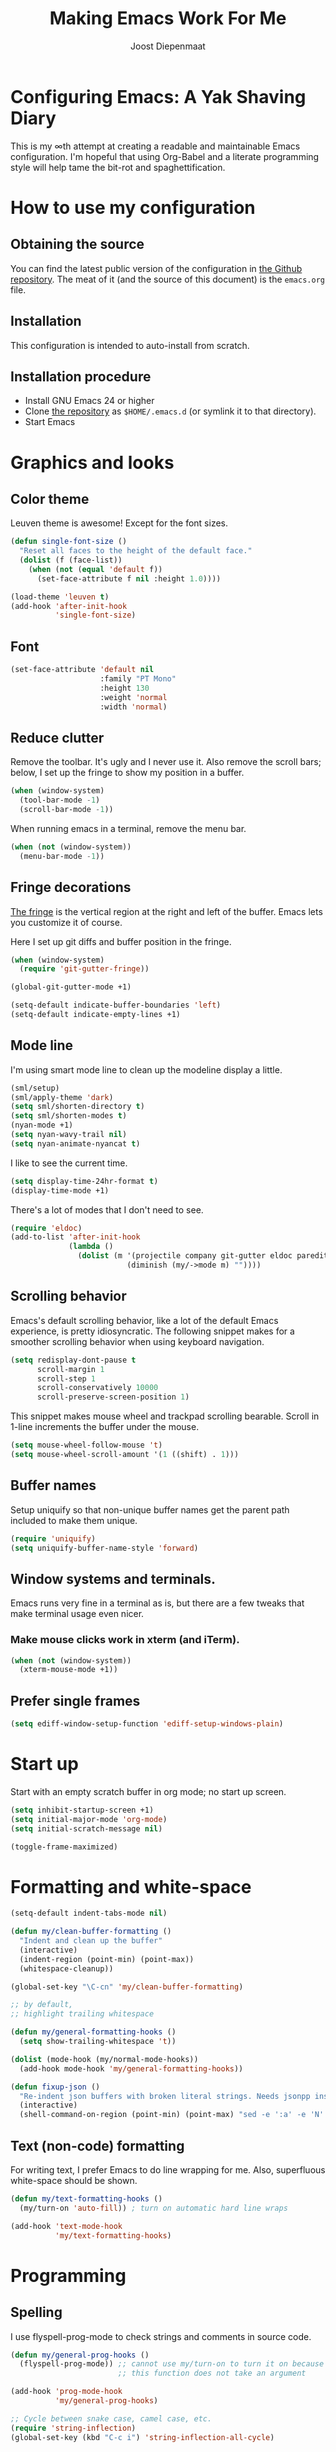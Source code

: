 #+TITLE: Making Emacs Work For Me
#+AUTHOR: Joost Diepenmaat
#+EMAIL: joost@zeekat.nl


* Configuring Emacs: A Yak Shaving Diary

  This is my ∞th attempt at creating a readable and maintainable Emacs
  configuration. I'm hopeful that using Org-Babel and a literate
  programming style will help tame the bit-rot and spaghettification.

* How to use my configuration

** Obtaining the source

   You can find the latest public version of the configuration in [[https://github.com/joodie/emacs-literal-config/][the
   Github repository]]. The meat of it (and the source of this
   document) is the ~emacs.org~ file.

** Installation

   This configuration is intended to auto-install from scratch.

** Installation procedure

   - Install GNU Emacs 24 or higher
   - Clone [[https://github.com/joodie/emacs-literal-config][the repository]] as ~$HOME/.emacs.d~ (or symlink it to that
     directory).
   - Start Emacs

* Graphics and looks
** Color theme
   Leuven theme is awesome! Except for the font sizes.

   #+name: look-and-feel
   #+BEGIN_SRC emacs-lisp
     (defun single-font-size ()
       "Reset all faces to the height of the default face."
       (dolist (f (face-list))
         (when (not (equal 'default f))
           (set-face-attribute f nil :height 1.0))))

     (load-theme 'leuven t)
     (add-hook 'after-init-hook
               'single-font-size)

   #+END_SRC

** Font

   # I like Mono space,
   #+name: look-and-feel
   #+BEGIN_SRC emacs-lisp
     (set-face-attribute 'default nil
                         :family "PT Mono"
                         :height 130
                         :weight 'normal
                         :width 'normal)
   #+END_SRC


** Reduce clutter

   Remove the toolbar. It's ugly and I never use it. Also remove the
   scroll bars; below, I set up the fringe to show my position in a
   buffer.

   #+name: look-and-feel
   #+BEGIN_SRC emacs-lisp
     (when (window-system)
       (tool-bar-mode -1)
       (scroll-bar-mode -1))
   #+END_SRC

   When running emacs in a terminal, remove the menu bar.

   #+NAME: look-and-feel
   #+BEGIN_SRC emacs-lisp
     (when (not (window-system))
       (menu-bar-mode -1))
   #+END_SRC

** Fringe decorations

   [[http://www.emacswiki.org/emacs/TheFringe][The fringe]] is the vertical region at the right and left of the
   buffer. Emacs lets you customize it of course.

   Here I set up git diffs and buffer position in the fringe.

   #+NAME: look-and-feel
   #+BEGIN_SRC emacs-lisp
     (when (window-system)
       (require 'git-gutter-fringe))

     (global-git-gutter-mode +1)

     (setq-default indicate-buffer-boundaries 'left)
     (setq-default indicate-empty-lines +1)
   #+END_SRC

** Mode line

   I'm using smart mode line to clean up the modeline display a little.

   #+NAME: look-and-feel
   #+BEGIN_SRC emacs-lisp
     (sml/setup)
     (sml/apply-theme 'dark)
     (setq sml/shorten-directory t)
     (setq sml/shorten-modes t)
     (nyan-mode +1)
     (setq nyan-wavy-trail nil)
     (setq nyan-animate-nyancat t)
   #+END_SRC

   I like to see the current time.
   #+NAME: look-and-feel
   #+BEGIN_SRC emacs-lisp
     (setq display-time-24hr-format t)
     (display-time-mode +1)
   #+END_SRC

   There's a lot of modes that I don't need to see.
   #+NAME: look-and-feel
   #+BEGIN_SRC emacs-lisp
     (require 'eldoc)
     (add-to-list 'after-init-hook
                  (lambda ()
                    (dolist (m '(projectile company git-gutter eldoc paredit))
                               (diminish (my/->mode m) ""))))
   #+END_SRC

** Scrolling behavior

   Emacs's default scrolling behavior, like a lot of the default
   Emacs experience, is pretty idiosyncratic. The following snippet
   makes for a smoother scrolling behavior when using keyboard
   navigation.

   #+NAME: look-and-feel
   #+BEGIN_SRC emacs-lisp
     (setq redisplay-dont-pause t
           scroll-margin 1
           scroll-step 1
           scroll-conservatively 10000
           scroll-preserve-screen-position 1)
   #+END_SRC

   This snippet makes mouse wheel and trackpad scrolling
   bearable. Scroll in 1-line increments the buffer under the mouse.

   #+NAME: look-and-feel
   #+BEGIN_SRC emacs-lisp
     (setq mouse-wheel-follow-mouse 't)
     (setq mouse-wheel-scroll-amount '(1 ((shift) . 1)))
   #+END_SRC

** Buffer names
   Setup uniquify so that non-unique buffer names get the parent path
   included to make them unique.
   #+NAME: look-and-feel
   #+BEGIN_SRC emacs-lisp
     (require 'uniquify)
     (setq uniquify-buffer-name-style 'forward)
   #+END_SRC

** Window systems and terminals.
   Emacs runs very fine in a terminal as is, but there are a few
   tweaks that make terminal usage even nicer.

*** Make mouse clicks work in xterm (and iTerm).

    #+NAME: look-and-feel
    #+BEGIN_SRC emacs-lisp
     (when (not (window-system))
       (xterm-mouse-mode +1))
    #+END_SRC

** Prefer single frames
   #+NAME: look-and-feel
   #+BEGIN_SRC emacs-lisp
     (setq ediff-window-setup-function 'ediff-setup-windows-plain)
   #+END_SRC

* Start up

  Start with an empty scratch buffer in org mode; no start up screen.

  #+NAME: startup
  #+BEGIN_SRC emacs-lisp
    (setq inhibit-startup-screen +1)
    (setq initial-major-mode 'org-mode)
    (setq initial-scratch-message nil)
  #+END_SRC

  #+NAME: startup
  #+BEGIN_SRC emacs-lisp
    (toggle-frame-maximized)

  #+END_SRC

* Formatting and white-space

  #+name: formatting
  #+BEGIN_SRC emacs-lisp
    (setq-default indent-tabs-mode nil)

    (defun my/clean-buffer-formatting ()
      "Indent and clean up the buffer"
      (interactive)
      (indent-region (point-min) (point-max))
      (whitespace-cleanup))

    (global-set-key "\C-cn" 'my/clean-buffer-formatting)

    ;; by default,
    ;; highlight trailing whitespace

    (defun my/general-formatting-hooks ()
      (setq show-trailing-whitespace 't))

    (dolist (mode-hook (my/normal-mode-hooks))
      (add-hook mode-hook 'my/general-formatting-hooks))

    (defun fixup-json ()
      "Re-indent json buffers with broken literal strings. Needs jsonpp installed (available using homebrew)"
      (interactive)
      (shell-command-on-region (point-min) (point-max) "sed -e ':a' -e 'N' -e '$!ba' -e 's/\\n/ /g'|jsonpp"  nil t))
  #+END_SRC

** Text (non-code) formatting

   For writing text, I prefer Emacs to do line wrapping for me. Also,
   superfluous white-space should be shown.

   #+name: formatting
   #+BEGIN_SRC emacs-lisp
     (defun my/text-formatting-hooks ()
       (my/turn-on 'auto-fill)) ; turn on automatic hard line wraps

     (add-hook 'text-mode-hook
               'my/text-formatting-hooks)
   #+END_SRC

* Programming
** Spelling
   I use flyspell-prog-mode to check strings and comments in source
   code.

#+name: programming-setup
#+BEGIN_SRC emacs-lisp
  (defun my/general-prog-hooks ()
    (flyspell-prog-mode)) ;; cannot use my/turn-on to turn it on because
                          ;; this function does not take an argument

  (add-hook 'prog-mode-hook
            'my/general-prog-hooks)
#+END_SRC

#+name: programming-setup
#+BEGIN_SRC emacs-lisp
  ;; Cycle between snake case, camel case, etc.
  (require 'string-inflection)
  (global-set-key (kbd "C-c i") 'string-inflection-all-cycle)
#+END_SRC

** Pair programming

   Normally, I think line numbers in code editors just take up space,
   but they can be useful when pair programming; calling out a line
   number is probably more efficient than pointing at the screen.

   I wrapped this in a global minor mode so turning that stuff on and
   off is easy.

   #+name: programming-setup
   #+BEGIN_SRC emacs-lisp

     (define-minor-mode my/pair-programming-mode
       "Toggle visualizations for pair programming.

     Interactively with no argument, this command toggles the mode.  A
     positive prefix argument enables the mode, any other prefix
     argument disables it.  From Lisp, argument omitted or nil enables
     the mode, `toggle' toggles the state.

     This turns on hightlighting the current line, line numbers and
     command-log-mode."
       ;; The initial value.
       nil
       ;; The indicator for the mode line.
       " Pairing"
       ;; The minor mode bindings.
       '()
       :group 'my/pairing
       (my/set-modes (if my/pair-programming-mode 1 -1)
                     '(linum hl-line command-log)))

     (define-global-minor-mode my/global-pair-programming-mode
       my/pair-programming-mode
       (lambda () (my/pair-programming-mode 1)))

     (global-set-key "\C-c\M-p" 'my/global-pair-programming-mode)
   #+END_SRC

** Lisps

   For lisp code, I want ParEdit plus general highlighting etc.

   #+NAME: programming-setup
   #+BEGIN_SRC emacs-lisp
     (setq my/lisps
           '(emacs-lisp lisp clojure))

     ;;  Install local bindings for paredit that work under ssh/terminal
     (require 'paredit)
     ;; (require 'parinfer-mode)

     (define-key paredit-mode-map
       (kbd "C-c s <right>")
       'paredit-forward-slurp-sexp)

     (define-key paredit-mode-map
       (kbd "C-c s <left>")
       'paredit-forward-barf-sexp)

       ;; I don't like literal-string because it consumes the C-c ' key binding which I use for editing source code in org mode
       ;; (require 'literal-string)
     (defun my/general-lisp-hooks ()
       (my/turn-on 'paredit
                   'rainbow-delimiters
                   'show-paren
                   'literal-string))

     (dolist (mode (mapcar 'my/->mode-hook my/lisps))
       (add-hook mode
                 'my/general-lisp-hooks))

     (setq show-paren-style 'expression)
   #+END_SRC



** Emacs Lisp
   #+NAME: programming-setup
   #+BEGIN_SRC emacs-lisp
     (defun my/emacs-lisp-hooks ()
       (my/turn-on 'eldoc-mode))

     (add-hook 'emacs-lisp-mode-hook 'my/emacs-lisp-hooks)
   #+END_SRC

** Clojure

   I'm using [[https://github.com/clojure-emacs/cider/commits/master][CIDER]] (formerly ~nrepl.el~) for clojure source/repl
   interaction.

   #+NAME: programming-setup
   #+BEGIN_SRC emacs-lisp
     (defun my/cider-mode-hooks ()
       "Clojure specific setup code that should only be run when we
          have a CIDER REPL connection"
       (my/turn-on 'eldoc))

     (add-hook 'cider-mode-hook
               'my/cider-mode-hooks)

     (setq cider-repl-history-file (expand-file-name "~/.emacs.d/.cider-repl-history"))
   #+END_SRC

   Clojure-specific enhancements to lisp config.

   #+NAME: programming-setup
   #+BEGIN_SRC emacs-lisp
     (defun my/clojure-mode-hooks ()
       (my/turn-on 'subword)
       (my/turn-on 'yas-minor)
       (my/turn-on 'flycheck)
       (my/turn-on 'clj-refactor)
       (cljr-add-keybindings-with-prefix "C-c r")
       (sayid-setup-package))

     (setq clojure-align-forms-automatically t)

     (add-hook 'clojure-mode-hook
               'my/clojure-mode-hooks)
   #+END_SRC

   I treat the REPL mode specially, since certain hooks that work in
   ~clojure-mode~ won't make sense or break functionality in
   ~cider-repl-mode~.

   #+NAME: programming-setup
   #+BEGIN_SRC emacs-lisp
          (defun my/cider-repl-mode-hooks ()
            (my/turn-on 'paredit
                        'rainbow-delimiters
                        'show-paren
                        'subword))

          (add-hook 'cider-repl-mode-hook
                    'my/cider-repl-mode-hooks)
   #+END_SRC

   I'm trying out joker for flycheck clojure linting

   #+NAME: programming-setup
   #+BEGIN_SRC emacs-lisp
     (require 'flycheck-joker)

     ;; (with-eval-after-load 'flycheck
     ;;   (flycheck-pos-tip-mode))
   #+END_SRC

** Ruby
   Tell Emacs rake files are Ruby files.

   #+name: programming-setup
   #+BEGIN_SRC emacs-lisp
     (dolist (exp '("Rakefile\\'" "\\.rake\\'"))
       (add-to-list 'auto-mode-alist
                    (cons exp 'ruby-mode)))

   #+END_SRC

   Since I'm using Ruby mostly for Rails projects, erb support is nice.

   #+NAME: programming-setup
   #+BEGIN_SRC emacs-lisp
     (add-to-list 'auto-mode-alist '("\\.erb\\'" . web-mode))

     (setq web-mode-engines-alist
           '(("erb"    . "\\.erb\\'")))

     (defun my/web-mode-hook ()
       (setq web-mode-markup-indent-offset 2)
       (setq web-mode-code-indent-offset 2))

     (add-hook 'web-mode-hook 'my/web-mode-hook)
   #+END_SRC
** Perl
   I still occasionally need to work on Perl code, so I have a few
   basic settings to make that reasonably painless.

   #+name: programming-setup
   #+BEGIN_SRC emacs-lisp
     (fset 'perl-mode 'cperl-mode) ;; force cperl mode

     (defun my/cperl-mode-hooks ()
       (my/turn-on 'flycheck))

     (add-hook 'cperl-mode-hook 'my/cperl-mode-hooks)
   #+END_SRC
** Javascript

   I use RJSX-mode for javascript source.
   #+name: programming-setup
   #+BEGIN_SRC emacs-lisp
     (add-to-list 'auto-mode-alist '("\\.js[x]?\\'" . rjsx-mode))
   #+END_SRC

** JSON

   For JSON-formatted files, I use the default js-mode, which accepts
   top-level bare objects (which is incorrect behaviour for
   javascript, but the default in JSON).

   #+name: programming-setup
   #+BEGIN_SRC emacs-lisp
     (add-to-list 'auto-mode-alist '("\\.json\\'\\|\\.json\\.template\\'\\|\\.jshintrc\\'" . js-mode))

;     (setq js-indent-level 2)
   #+END_SRC


** CSS
   #+name: programming-setup
   #+BEGIN_SRC emacs-lisp
     (add-hook 'css-mode-hook
               'rainbow-mode)

   #+END_SRC
** ASCIIDOC

   #+name: programming-setup
   #+BEGIN_SRC emacs-lisp
     (add-to-list 'auto-mode-alist '("\\.adoc\\'" . adoc-mode))
   #+END_SRC

** Compilation mode improvements

*** ANSI Colors

    See http://stackoverflow.com/questions/3072648/cucumbers-ansi-colors-messing-up-emacs-compilation-buffer

    #+name: programming-setup
    #+BEGIN_SRC emacs-lisp
      (require 'ansi-color)
      (defun colorize-compilation-buffer ()
        (toggle-read-only)
        (ansi-color-apply-on-region (point-min) (point-max))
        (toggle-read-only))
      (add-hook 'compilation-filter-hook 'colorize-compilation-buffer)

      (add-hook 'shell-mode-hook 'ansi-color-for-comint-mode-on)
      (add-to-list 'comint-output-filter-functions 'ansi-color-process-output)
      ;(add-hook 'eshell-preoutput-filter-functions 'ansi-color-filter-apply)
       (add-hook 'eshell-preoutput-filter-functions 'ansi-color-apply)
    #+END_SRC

*** Follow output

    #+name: programming-setup
    #+BEGIN_SRC emacs-lisp
     (setq compilation-scroll-output t)
    #+END_SRC
* Database client
  Don't wrap lines (query rows) when working with a database.
  #+NAME: databases
  #+BEGIN_SRC emacs-lisp
(add-hook 'sql-interactive-mode-hook
          (lambda ()
            (toggle-truncate-lines t)))
  #+END_SRC

  Fix SQLi prompt for postgres when there are underscores in the
  database name

  #+NAME: databases
  #+BEGIN_SRC emacs-lisp
    (add-hook 'sql-interactive-mode-hook
              (lambda ()
                (sql-set-product-feature 'postgres :prompt-regexp "^[a-zA-Z_]*=[#>] ")))

  #+END_SRC
* Dired
  #+name: dired
  Make dired-move and friends default to "other dired window" if there
  is one.
  #+BEGIN_SRC emacs-lisp
     (setq dired-dwim-target t)
  #+END_SRC
* TODO Auto Complete

  Getting auto completion to work right tends to be a messy process of
  trial and error, though in recent years the situation has improved,
  with =auto-complete= mode being more or less the defacto standard.

  - Fuzzy matching isn't working the way I expected, though. Need to
    work on that.

  #+NAME: auto-complete
  #+BEGIN_SRC emacs-lisp
    ;; (require 'fuzzy)
    ;; (require 'auto-complete)
    ;; (setq ac-auto-show-menu t
    ;;       ac-quick-help-delay 0.5
    ;;       ac-use-fuzzy t)
    ;; (global-auto-complete-mode +1)
  #+END_SRC

  Company mode seems to be better supported by CIDER, so let's try
  that for now.

  #+NAME: auto-complete
  #+BEGIN_SRC emacs-lisp
    (require 'company)

    (add-hook 'after-init-hook 'global-company-mode)
    (add-hook 'cider-repl-mode-hook #'company-mode)
    (add-hook 'cider-mode-hook #'company-mode)

    (global-set-key (kbd "TAB") #'company-indent-or-complete-common)
  #+END_SRC

* Global key bindings

  As far as reasonable, I try to keep my custom key bindings within
  the "official" restraints. Specifically, I want my global key
  bindings to start with =C-c [lower case letter]=.

  #+name: global-keys
  #+BEGIN_SRC emacs-lisp
    (global-set-key "\C-cg" 'magit-status)
    (global-set-key "\C-cq" 'delete-indentation)
    (global-set-key (kbd "C-=") 'er/expand-region)
    (global-set-key "\C-s" 'isearch-forward-regexp)
  #+END_SRC

  I also unmap the right Alt (Meta) key so that I can use standard OSX
  key binding for € and °, and similar.

  Also, disable CTRL-z since it sucks

  #+name: global-keys
  #+BEGIN_SRC emacs-lisp
    (when (boundp 'ns-right-alternate-modifier)
      (setq ns-right-alternate-modifier nil))

    (global-unset-key [(control z)])
    (global-unset-key [(control x)(control z)])
  #+END_SRC

  `which-key` mode will show available followup-keys when typing long
  key bindings:

  #+name: global-keys
  #+BEGIN_SRC emacs-lisp
    (my/turn-on 'which-key)
  #+END_SRC

* Magit
  When tracking a branch from a remote, use the same name.
  #+name: programming-setup
  #+BEGIN_SRC emacs-lisp
        (setq magit-default-tracking-name-function #'magit-default-tracking-name-branch-only)
    (setq magit-last-seen-setup-instructions "1.4.0")
  #+END_SRC

* Global navigation

  I like ~ido~ and ~smex~ for narrowing down files, commands, buffers
  etc.

  #+name: global-navigation
  #+BEGIN_SRC emacs-lisp
    (defun my/edit-emacs-configuration ()
      (interactive)
      (find-file "~/.emacs.d/emacs.org"))

    (global-set-key "\C-ce" 'my/edit-emacs-configuration)

    (setq ido-enable-flex-matching t)
    (ido-mode +1)

    ;; I think that the following has been replaced by ido-completing-read in Emacs 26+
    ;; (ido-ubiquitous-mode +1)
    (require 'ido-yes-or-no)
    (ido-yes-or-no-mode +1)

    (global-set-key "\M-x" 'smex)

    (global-set-key "\C-cw" 'pass)

  #+END_SRC

** Projects

   Projectile is useful. Especially, ~projectile-replace~ and
   ~projectile-find-file~.

   Projectile commands are bound with the default ~C-c p~ prefix. So I
   can type ~C-c p C-h~ to list all of them.

   #+name: global-navigation
   #+BEGIN_SRC emacs-lisp
    (projectile-global-mode +1)
    (require 'projectile-direnv)
    (add-hook 'projectile-mode-hook 'projectile-direnv-export-variables)
   #+END_SRC

* Backup configuration
  Store backup files in the system temp directory so I don't leave *~
  files everywhere.

  #+NAME backup-config
  #+BEGIN_SRC emacs-lisp
    (setq backup-directory-alist
          `((".*" . ,temporary-file-directory)))
  #+END_SRC
* Org Mode
** Tagging
   Tags can be purely dynamic, based on the tags seen, hard coded, or
   a mixture. See [[info:org#Setting%20tags][info:org#Setting tags]] for details.

   I like a preferred set of tags, but adding if necessary. 

   The tags I choose are for areas of concern, not specific projects.
   #+NAme: org-config
   #+BEGIN_SRC emacs-lisp
     (setq org-tag-persistent-alist ' (("Money" .?m)
                                       ("Emacs" . ?e)
                                       ("@Work" . ?w)
                                       ("Family" . ?f)))

   #+END_SRC
** Global keys

   Short key bindings for capturing notes/links and switching to agenda.

   #+name: org-config
   #+BEGIN_SRC emacs-lisp
     (global-set-key "\C-cl" 'org-store-link)
     (global-set-key "\C-cc" 'org-capture)
     (global-set-key "\C-ca" 'org-agenda)
     (global-set-key "\C-cb" 'org-switchb)
   #+END_SRC

   Org-Agenda needs to be loaded before calling =org-agenda= works.

   #+name: org-config
   #+BEGIN_SRC emacs-lisp
        (require 'org-agenda)
   #+END_SRC

   I prefer a forthnight's overview on the agenda.

   #+name: org-config
   #+BEGIN_SRC emacs-lisp
        (setq org-agenda-span 14)
   #+END_SRC

   Store new notes in ~/org/notes.org
   #+name: org-config
   #+BEGIN_SRC emacs-lisp
     (setq org-default-notes-file (concat org-directory "/gtd.org"))

   #+END_SRC

** Getting things done

   Actionable item keywords

   - NEXT :: something that can be done at any moment if I'm in the
             right context. If it has a SCHEDULED date, it probably should
             not be done before that date and the configuration will make
             it invisible in the calender views if the date is in the
             future.

             These items can also have a DEADLINE for when they should be
             DONE at that date.

   - WAITING :: something that's awaiting feedback from someone
                else. If it has a SCHEDULED date, it needs followup if there
                hasn't been any feedback at that time.

   - APPT :: Appointment; something that needs to be done at a
             particular day or time. Must also have a date/timestamp (not
             a SCHEDULED date or DEADLINE).

   - SOMEDAY :: something that I may want to pick up later. Should be
                evaluated during reviews.

   - CANCELLED :: decided not to do this. May include a note on why
                  it's been cancelled.

   - DONE :: finished item.

   #+name: org-config
   #+BEGIN_SRC emacs-lisp
     (setq org-todo-keywords
           '((sequence "NEXT(n)" "WAITING(w@)" "SOMEDAY(s)" "APPT(a)"  "DEFERRED(e)" "|" "CANCELLED(c@)" "DONE(d!)")))

     ;; These settings ensure that items SCHEDULED in the future are not shown
     ;; until that date
     (setq org-agenda-todo-ignore-scheduled 'future)
     (setq org-agenda-tags-todo-honor-ignore-options t)
   #+END_SRC

   I want to file and refile notes to any header level 1 - 3 in any
   file in my =org-agenda-files= list.

   I am going to base my GTD stuff on [[https://emacs.cafe/emacs/orgmode/gtd/2017/06/30/orgmode-gtd.html][Orgmode for GTD]] - it looks
   simple, and I can try it for now. 
   #+name: org-config
   #+BEGIN_SRC emacs-lisp
     (setq org-refile-targets '(("~/gtd/gtd.org" :maxlevel . 3)
                                ("~/gtd/someday.org" :maxlevel . 3)
                                ("~/gtd/tickler.org" :maxlevel . 2)))


     (setq org-agenda-files '("~/gtd/inbox.org"
                              "~/gtd/gtd.org"
                              "~/gtd/tickler.org"))

     (setq org-capture-templates
           '(("t" "Todo" entry (file+headline "~/org/gtd.org" "Inbox")
              "* NEXT %?\nEntered on %U\n  %i\n  %a")
             ("T" "Tickler" entry
                                    (file+headline "~/gtd/tickler.org" "Tickler")
                                    "* %i%? \n %U")
             ("j" "Journal" entry (file+datetree "~/gtd/journal.org")
              "* %?\nEntered on %U\n  %i\n  %a")
             ("w" "org-protocol" entry (file "~/gtd/refile.org")
              "* TODO Review %a\n%U\n%:initial\n" :immediate-finish t)
             ("l" "A link, for reading later." entry
              (file+headline "~/gtd/notes.org" "Reading List")
              "* %:annotation\n%U\n\n%i"
              :empty-lines 1)))

     (setq org-protocol-default-template-key "w")

     (defun my/get-things-done ()
       (interactive)
       (find-file "~/gtd/gtd.org"))

     (global-set-key "\C-cd" 'my/get-things-done)



     (setq org-agenda-custom-commands
           '(("w" "At work" tags-todo "@work"
              ((org-agenda-overriding-header "Work")
               (org-agenda-skip-function #'my-org-agenda-skip-all-siblings-but-first)))
             ("g" "Plan today"
              ((agenda "" ((org-agenda-span 14)))
               ))))

     (defun my-org-agenda-skip-all-siblings-but-first ()
       "Skip all but the first non-done entry."
       (let (should-skip-entry)
         (unless (org-current-is-todo)
           (setq should-skip-entry t))
         (save-excursion
           (while (and (not should-skip-entry) (org-goto-sibling t))
             (when (org-current-is-todo)
               (setq should-skip-entry t))))
         (when should-skip-entry
           (or (outline-next-heading)
               (goto-char (point-max))))))
		  
     (defun org-current-is-todo ()
       (string= "TODO" (org-get-todo-state)))

     (setq org-modules '(org-w3m org-bbdb org-bibtex org-docview org-gnus org-info org-irc org-mhe org-rmail org-habit))
   #+END_SRC

   I also want to allow refiling to allow me to create top level
   targets. I saw this article: [[https://blog.aaronbieber.com/2017/03/19/organizing-notes-with-refile.html][Organizing Notes With Refile]] which
   explained how:

   #NAME: org-config
   #+BEGIN_SRC emacs-lisp
     (setq org-refile-allow-creating-parent-nodes 'confirm)
   #+END_SRC
*** Remote Capture
    Capturing urls from chrome etc is called 'remote capture' and is somewhat complicated

    I got my ideas from:
    1. [[https://blog.aaronbieber.com/2016/11/24/org-capture-from-anywhere-on-your-mac.html][Org Capture From Anywhere on Your Mac]]
    1. [[http://mediaonfire.com/blog/2017_07_21_org_protocol_firefox.html][Firefox and org-protocol URL Capture]]

    In particular #2 above gave me a debug process:
    #+BEGIN_SRC sh :session template :results silent
     emacsclient -n "org-protocol:///capture?template=lurl=http%3a%2f%2fduckduckgo%2ecom&title=DuckDuckGo&body="
    #+END_SRC

    The first one really gave me some help because it included python code
    that parsed out the URL and then called the ~emacsclient~ process

    The bookmarks I added to chrome were:
    - ~Org: capture~ :: which is used to capture a URL, title and anything I've highlighted.
    #+name: Org: capture
    #+BEGIN_SRC javascript
     javascript:location.href='org-protocol://capture?template=l'+
         '&url='+encodeURIComponent(location.href)+
         '&title='+encodeURIComponent(document.title)+
         '&body='+encodeURIComponent(window.getSelection());
    #+END_SRC
    - ~Org: store-link~ :: which is used to capture an URL and its
         title and to make it available for storage

    #+NAME: Org: store-link
    #+BEGIN_SRC javascript
     javascript:location.href='org-protocol://store-link?'+
         'url='+encodeURIComponent(location.href)+
         '&title='+encodeURIComponent(document.title);
    #+END_SRC

    Remote capture requires that the ~org-protocol~ package is loaded:
    #+NAME: org-config
    #+BEGIN_SRC emacs-lisp
        ;;; org-protocol is required if we're to use an external drive
     (require 'org-protocol)
    #+END_SRC
*** Link Handling
    I like images to be displayed when the document is opened. This is
    described in the docs: [[info:org#Handling%20links][info:org#Handling links]]
    
    Reminder ~‘C-c C-x C-v     (org-toggle-inline-images)’~
    #+NAME: org-config
    #+BEGIN_SRC emacs-lisp
    (setq org-startup-with-inline-images t)
    #+END_SRC

** Org-Babel

*** Fontifying source blocks

    Enable syntax highlighting in src blocks.
    #+name: org-config
    #+BEGIN_SRC emacs-lisp
      (setq-default org-src-fontify-natively t)
    #+END_SRC

    Use the =minted= package for syntax highlighting source blocks in
    LaTeX / PDF exports. [[http://joat-programmer.blogspot.nl/2013/07/org-mode-version-8-and-pdf-export-with.html][Configuration copied from a blog post
    by Florian Bergmann.]]

    #+name: org-config
    #+BEGIN_SRC emacs-lisp
     ;; Include the latex-exporter
     (require 'ox-latex)
     ;; Add minted to the defaults packages to include when exporting.
     (add-to-list 'org-latex-packages-alist '("" "minted"))
     ;; Tell the latex export to use the minted package for source
     ;; code coloration.
     (setq org-latex-listings 'minted)
     ;; Let the exporter use the -shell-escape option to let latex
     ;; execute external programs.
     ;; This obviously and can be dangerous to activate!

     ;; I use pdflatex instead of xelatex because that seems to work
     ;; much better with utf-8 files
     (setq org-latex-pdf-process
           '("pdflatex -shell-escape -interaction nonstopmode -output-directory %o %f"
             "pdflatex -shell-escape -interaction nonstopmode -output-directory %o %f"
             "pdflatex -shell-escape -interaction nonstopmode -output-directory %o %f"))

    #+END_SRC

    Untangle files.

    #+name: org-config
    #+BEGIN_SRC emacs-lisp
     (global-set-key "\C-cu" 'my/org-babel-untangle)

     (defun my/org-babel-untangle (path)
       (interactive "fFile to include: ")
       (message "Untangling '%s'..." path)
       (save-current-buffer
         (let ((lang (save-current-buffer
                       (set-buffer (find-file-noselect path))
                       (my/mode->language major-mode))))
           (insert (format "\n** %s\n\n#+BEGIN_SRC %s :tangle %s\n"
                           (capitalize (replace-regexp-in-string "\\[_-\\]" " " (file-name-base path)))
                           lang
                           (file-relative-name path)))
           (forward-char (cadr (insert-file-contents path)))
           (insert "\n#+" "END_SRC\n"))))

     (defun my/mode->language (mode)
       "Return the language for the given mode"
       (intern (replace-regexp-in-string "\\-mode$" "" (my/->string mode))))

     (defun my/org-babel-untangle-tree (path)
       (interactive "Droot directory to untangle: ")
       (mapc 'my/org-babel-untangle
             (cl-remove-if 'file-directory-p
                           (f-files path (lambda (p) t) t))))

    #+END_SRC

*** Language evaluation support

    Org-Babel needs to be told that evaluation of certain languages is
    allowed. I collect all languages here, then enable all of them at
    the end of the section.

    I want to evaluate all code blocks without being prompted, as per
    [[info:org#Structure%20editing][info:org#Structure editing]]

    + Install plantuml from http://plantuml.com
    + Install graphviz using ~brew install graphviz~ and then restart emacs

    #+name: org-config
    #+BEGIN_SRC emacs-lisp
      ;; List of languages that may be evaluated in Org documents
      (setq org-babel-load-languages
            '((emacs-lisp . t)
              (shell . t)
              (clojure .t)
              (ledger . t)
              (plantuml . t)
              (dot . t)
              (ditaa . t)
              ))

      (org-babel-do-load-languages
       'org-babel-load-languages
       org-babel-load-languages)

      ;; use CIDER repl to evaluate clojure snippets
      (setq org-babel-clojure-backend 'cider)

      ;;; Don't prompt for evaluation
      (setq org-confirm-babel-evaluate nil)
    #+END_SRC

**** TODO Configure language eval no questions
*** Diagramming

    I like [[http://www.graphviz.org/][Graphviz]] for generating graphs. It takes a few lines of code
    to link graphviz's =dot= mode to =org-babel= so I can include dot
    source in org mode and export with nice looking diagrams.

    #+BEGIN_SRC emacs-lisp
      (add-to-list 'org-src-lang-modes (quote ("dot" . graphviz-dot)))
    #+END_SRC

*** Exporting to slides
    #+name: org-config-languages
    #+BEGIN_SRC emacs-lisp
      (require 'ox-latex)
      (require 'ox-beamer)
    #+END_SRC
*** Exporting to LibreOffice / ODT
    #+name: org-config-languages
    #+BEGIN_SRC emacs-lisp
      (require 'ox-odt)
    #+END_SRC
* Bookkeeping
  I'm trying out ~ledger-cli~ and ~ledger-mode~ for personal
  bookkeeping.

  #+name: bookkeeping-setup
  #+BEGIN_SRC emacs-lisp
       (add-to-list 'auto-mode-alist '("\\.ledger\\'" . ledger-mode))
  #+END_SRC
  Also enable ledger in org-babel literal programming style.
  See http://orgmode.org/worg/org-contrib/babel/languages/ob-doc-ledger.html


* Configuration file layout

  Here I define the emacs.el file that gets generated by the code in
  this org file.

  #+BEGIN_SRC emacs-lisp :tangle yes :noweb no-export :exports code
    ;;;; Do not modify this file by hand.  It was automatically generated
    ;;;; from `emacs.org` in the same directory. See that file for more
    ;;;; information.
    ;;;;
    ;;;; If you cannot find the `emacs.org` file, see the source
    ;;;; repository at https://github.com/joodie/emacs-literal-config

    (defvar outline-minor-mode-prefix "\M-#")
    <<environment>>
    <<tools>>
    <<databases>>
    <<customize-config>>
    <<look-and-feel>>
    <<formatting>>
    <<programming-setup>>
    <<bookkeeping-setup>>
    <<dired>>
    <<auto-complete>>
    <<global-keys>>
    <<global-navigation>>
    <<org-config>>
    <<libraries>>
    <<backup-config>>
    <<startup>>
  #+END_SRC

* Tools

  This section defines some functionality used elsewhere in this
  configuration.

** Hooks and modes

   #+name: tools
   #+BEGIN_SRC emacs-lisp
     (defun my/->string (str)
       (cond
        ((stringp str) str)
        ((symbolp str) (symbol-name str))))

     (defun my/->mode-hook (name)
       "Turn mode name into hook symbol"
       (intern (replace-regexp-in-string "\\(-mode\\)?\\(-hook\\)?$"
                                         "-mode-hook"
                                         (my/->string name))))

     (defun my/->mode (name)
       "Turn mode name into mode symbol"
       (intern (replace-regexp-in-string "\\(-mode\\)?$"
                                         "-mode"
                                         (my/->string name))))

     (defun my/set-modes (arg mode-list)
       (dolist (m mode-list)
         (if (fboundp (my/->mode m))
             (funcall (my/->mode m) arg)
           (message "No mode %s found" m))))

     (defun my/turn-on (&rest mode-list)
       "Turn on the given (minor) modes."
       (my/set-modes +1 mode-list))

     (defvar my/normal-base-modes
       (mapcar 'my/->mode '(text prog))
       "The list of modes that are considered base modes for
       programming and text editing. In an ideal world, this should
       just be text-mode and prog-mode, however, some modes that
       should derive from prog-mode derive from fundamental-mode
       instead. They are added here.")

     (defun my/normal-mode-hooks ()
       "Returns the mode-hooks for `my/normal-base-modes`"
       (mapcar 'my/->mode-hook my/normal-base-modes))

   #+END_SRC

* Environment

  OSX doesn't set the environment from the shell init files for
  graphical applications, but I set PATH and a bunch of other stuff
  there. The =exec-path-from-shell= package will take care of
  that. Thanks to Ting-Yu Lin for pointing it out.

  #+NAME: environment
  #+BEGIN_SRC emacs-lisp
        (when (memq window-system '(mac ns))
          (exec-path-from-shell-initialize)
          (setenv "LANG" "en_US.UTF-8"))
  #+END_SRC

  External packages may be dropped in the .emacs.d/ext directory.

  #+NAME: environment
  #+BEGIN_SRC emacs-lisp
    (add-to-list 'load-path "~/.emacs.d/ext")
    (add-to-list 'load-path "/usr/local/share/emacs/site-lisp/mu/mu4e")
  #+END_SRC

  Connect info for GPG Agent
  #+NAME: environment
  #+BEGIN_SRC emacs-lisp
    ;; read gpg-agent environment
    (defun my/read-env-line (line)
      "read a env line and post to environment"
      (let ((key-value-pair (split-string line "=" t)))
        (setenv (car key-value-pair) (car (last key-value-pair)))))

    (defvar my/gpg-agent-info-file)
    (setq my/gpg-agent-info-file (concat (getenv "HOME") "/.gpg-agent-info"))
    (when
        (file-exists-p my/gpg-agent-info-file)
      (with-temp-buffer
        (insert-file-contents my/gpg-agent-info-file)
        (mapc 'my/read-env-line (split-string (buffer-string) "\n" t))))
  #+END_SRC
* Options set using the customize interface

  By default, Emacs saves the options you set via the `customize-*`
  functions in the user init file, which is "~/.emacs.d/init.el" in
  this setup. I prefer to have it put that data in a seperate file.

  We need to ensure that there is an empty ~custome.el~ file the first time we run emacs
  #+name: customize-config
  #+BEGIN_SRC emacs-lisp
    (setq custom-file (expand-file-name "custom.el" user-emacs-directory))
    (unless (file-exists-p custom-file)
      (write-region "" nil custom-file))
    (load custom-file)
  #+END_SRC

  #+name: customize-config
  #+BEGIN_SRC emacs-lisp
    (setq custom-file "~/.emacs.d/custom.el")
    (load custom-file)
  #+END_SRC
* Make sure we start the emacs server so we can do useful things through ~emacsclient~
  #+BEGIN_SRC  emacs-lisp
    (server-start)
  #+END_SRC
